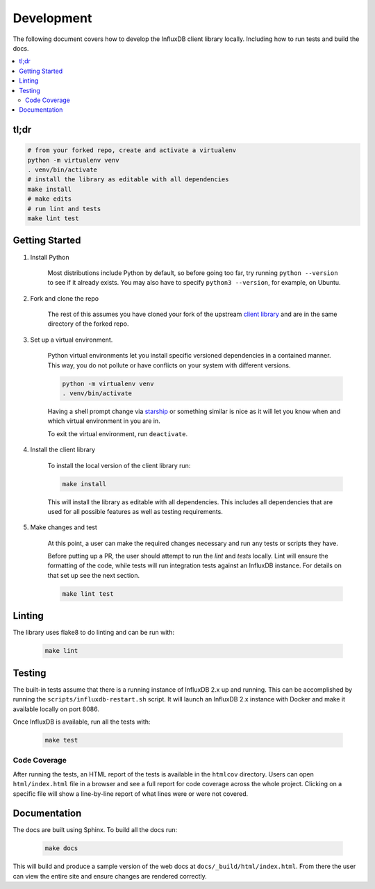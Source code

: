 Development
===========

The following document covers how to develop the InfluxDB client library
locally. Including how to run tests and build the docs.

.. contents::
   :local:

tl;dr
^^^^^

.. code-block:: bash

    # from your forked repo, create and activate a virtualenv
    python -m virtualenv venv
    . venv/bin/activate
    # install the library as editable with all dependencies
    make install
    # make edits
    # run lint and tests
    make lint test

Getting Started
^^^^^^^^^^^^^^^

1. Install Python

    Most distributions include Python by default, so before going too far, try
    running ``python --version`` to see if it already exists. You may
    also have to specify ``python3 --version``, for example, on Ubuntu.

2. Fork and clone the repo

    The rest of this assumes you have cloned your fork of the upstream
    `client library <https://github.com/influxdata/influxdb-client-python>`_
    and are in the same directory of the forked repo.

3. Set up a virtual environment.

    Python virtual environments let you install specific versioned dependencies
    in a contained manner. This way, you do not pollute or have conflicts on
    your system with different versions.

    .. code-block:: bash

        python -m virtualenv venv
        . venv/bin/activate

    Having a shell prompt change via `starship <https://starship.rs/>`_
    or something similar is nice as it will let you know when and which
    virtual environment in you are in.

    To exit the virtual environment, run ``deactivate``.

4. Install the client library

    To install the local version of the client library run:

    .. code-block:: bash

        make install

    This will install the library as editable with all dependencies. This
    includes all dependencies that are used for all possible features as well
    as testing requirements.

5. Make changes and test

    At this point, a user can make the required changes necessary and run
    any tests or scripts they have.

    Before putting up a PR, the user should attempt to run the `lint` and `tests`
    locally. Lint will ensure the formatting of the code, while tests will run
    integration tests against an InfluxDB instance. For details on that set up
    see the next section.

    .. code-block:: bash

        make lint test

Linting
^^^^^^^

The library uses flake8 to do linting and can be run with:

    .. code-block:: bash

        make lint

Testing
^^^^^^^

The built-in tests assume that there is a running instance of InfluxDB 2.x up
and running. This can be accomplished by running the
``scripts/influxdb-restart.sh`` script. It will launch an InfluxDB 2.x instance
with Docker and make it available locally on port 8086.

Once InfluxDB is available, run all the tests with:

    .. code-block:: bash

        make test

Code Coverage
-------------

After running the tests, an HTML report of the tests is available in the
``htmlcov`` directory. Users can open ``html/index.html`` file in a browser
and see a full report for code coverage across the whole project. Clicking
on a specific file will show a line-by-line report of what lines were or
were not covered.

Documentation
^^^^^^^^^^^^^

The docs are built using Sphinx. To build all the docs run:

    .. code-block:: bash

        make docs

This will build and produce a sample version of the web docs at
``docs/_build/html/index.html``. From there the user can view the entire site
and ensure changes are rendered correctly.
